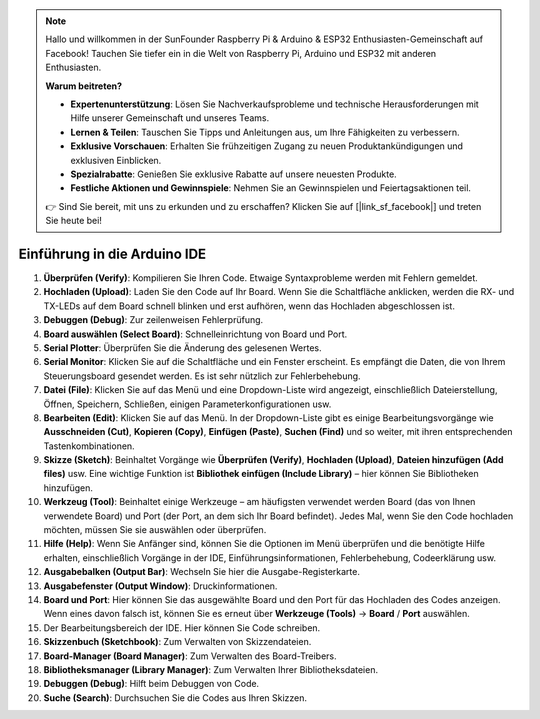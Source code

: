 .. note::

    Hallo und willkommen in der SunFounder Raspberry Pi & Arduino & ESP32 Enthusiasten-Gemeinschaft auf Facebook! Tauchen Sie tiefer ein in die Welt von Raspberry Pi, Arduino und ESP32 mit anderen Enthusiasten.

    **Warum beitreten?**

    - **Expertenunterstützung**: Lösen Sie Nachverkaufsprobleme und technische Herausforderungen mit Hilfe unserer Gemeinschaft und unseres Teams.
    - **Lernen & Teilen**: Tauschen Sie Tipps und Anleitungen aus, um Ihre Fähigkeiten zu verbessern.
    - **Exklusive Vorschauen**: Erhalten Sie frühzeitigen Zugang zu neuen Produktankündigungen und exklusiven Einblicken.
    - **Spezialrabatte**: Genießen Sie exklusive Rabatte auf unsere neuesten Produkte.
    - **Festliche Aktionen und Gewinnspiele**: Nehmen Sie an Gewinnspielen und Feiertagsaktionen teil.

    👉 Sind Sie bereit, mit uns zu erkunden und zu erschaffen? Klicken Sie auf [|link_sf_facebook|] und treten Sie heute bei!

Einführung in die Arduino IDE
=================================

.. image:: img/arduino/sp_ide_2.png

1. **Überprüfen (Verify)**: Kompilieren Sie Ihren Code. Etwaige Syntaxprobleme werden mit Fehlern gemeldet.

2. **Hochladen (Upload)**: Laden Sie den Code auf Ihr Board. Wenn Sie die Schaltfläche anklicken, werden die RX- und TX-LEDs auf dem Board schnell blinken und erst aufhören, wenn das Hochladen abgeschlossen ist.

3. **Debuggen (Debug)**: Zur zeilenweisen Fehlerprüfung.

4. **Board auswählen (Select Board)**: Schnelleinrichtung von Board und Port.

5. **Serial Plotter**: Überprüfen Sie die Änderung des gelesenen Wertes.

6. **Serial Monitor**: Klicken Sie auf die Schaltfläche und ein Fenster erscheint. Es empfängt die Daten, die von Ihrem Steuerungsboard gesendet werden. Es ist sehr nützlich zur Fehlerbehebung.

7. **Datei (File)**: Klicken Sie auf das Menü und eine Dropdown-Liste wird angezeigt, einschließlich Dateierstellung, Öffnen, Speichern, Schließen, einigen Parameterkonfigurationen usw.

8. **Bearbeiten (Edit)**: Klicken Sie auf das Menü. In der Dropdown-Liste gibt es einige Bearbeitungsvorgänge wie **Ausschneiden (Cut)**, **Kopieren (Copy)**, **Einfügen (Paste)**, **Suchen (Find)** und so weiter, mit ihren entsprechenden Tastenkombinationen.

9. **Skizze (Sketch)**: Beinhaltet Vorgänge wie **Überprüfen (Verify)**, **Hochladen (Upload)**, **Dateien hinzufügen (Add files)** usw. Eine wichtige Funktion ist **Bibliothek einfügen (Include Library)** – hier können Sie Bibliotheken hinzufügen.

10. **Werkzeug (Tool)**: Beinhaltet einige Werkzeuge – am häufigsten verwendet werden Board (das von Ihnen verwendete Board) und Port (der Port, an dem sich Ihr Board befindet). Jedes Mal, wenn Sie den Code hochladen möchten, müssen Sie sie auswählen oder überprüfen.

11. **Hilfe (Help)**: Wenn Sie Anfänger sind, können Sie die Optionen im Menü überprüfen und die benötigte Hilfe erhalten, einschließlich Vorgänge in der IDE, Einführungsinformationen, Fehlerbehebung, Codeerklärung usw.

12. **Ausgabebalken (Output Bar)**: Wechseln Sie hier die Ausgabe-Registerkarte.

13. **Ausgabefenster (Output Window)**: Druckinformationen.

14. **Board und Port**: Hier können Sie das ausgewählte Board und den Port für das Hochladen des Codes anzeigen. Wenn eines davon falsch ist, können Sie es erneut über **Werkzeuge (Tools)** -> **Board** / **Port** auswählen.

15. Der Bearbeitungsbereich der IDE. Hier können Sie Code schreiben.

16. **Skizzenbuch (Sketchbook)**: Zum Verwalten von Skizzendateien.

17. **Board-Manager (Board Manager)**: Zum Verwalten des Board-Treibers.

18. **Bibliotheksmanager (Library Manager)**: Zum Verwalten Ihrer Bibliotheksdateien.

19. **Debuggen (Debug)**: Hilft beim Debuggen von Code.

20. **Suche (Search)**: Durchsuchen Sie die Codes aus Ihren Skizzen.
